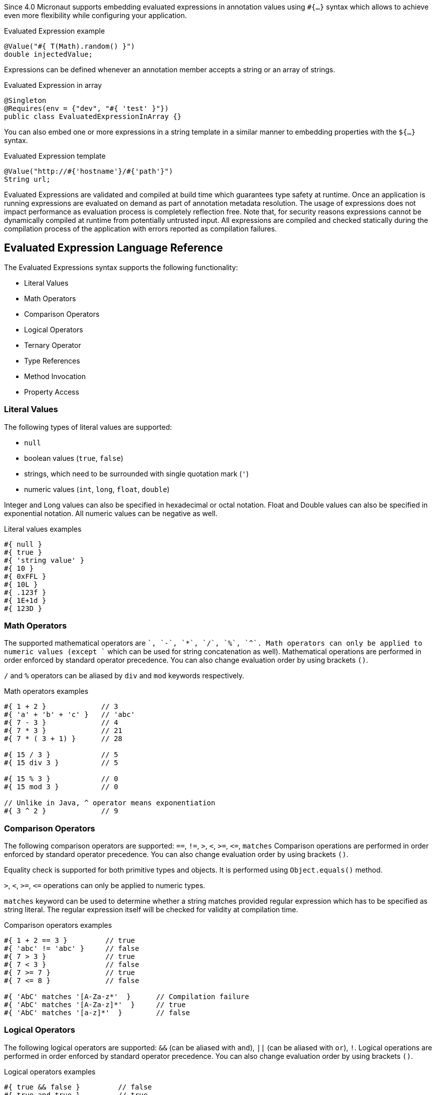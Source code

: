 Since 4.0 Micronaut supports embedding evaluated expressions in annotation values using `#{...}` syntax which
allows to achieve even more flexibility while configuring your application.

.Evaluated Expression example
[source,groovy]
----
@Value("#{ T(Math).random() }")
double injectedValue;
----

Expressions can be defined whenever an annotation member accepts a string or an array of strings.

.Evaluated Expression in array
[source,java]
----
@Singleton
@Requires(env = {"dev", "#{ 'test' }"})
public class EvaluatedExpressionInArray {}
----

You can also embed one or more expressions in a string template in a similar manner to embedding properties with the `${...}` syntax.

.Evaluated Expression template
[source,groovy]
----
@Value("http://#{'hostname'}/#{'path'}")
String url;
----

Evaluated Expressions are validated and compiled at build time which guarantees type safety at runtime.
Once an application is running expressions are evaluated on demand as part of annotation metadata resolution. The
usage of expressions does not impact performance as evaluation process is completely reflection free.
Note that, for security reasons expressions cannot be dynamically compiled at runtime from potentially untrusted
input. All expressions are compiled and checked statically during the compilation process of the application with
errors reported as compilation failures.

== Evaluated Expression Language Reference

The Evaluated Expressions syntax supports the following functionality:

* Literal Values
* Math Operators
* Comparison Operators
* Logical Operators
* Ternary Operator
* Type References
* Method Invocation
* Property Access

=== Literal Values

The following types of literal values are supported:

* `null`
* boolean values (`true`, `false`)
* strings, which need to be surrounded with single quotation mark (`'`)
* numeric values (`int`, `long`, `float`, `double`)

Integer and Long values can also be specified in hexadecimal or octal notation. Float and Double values can also be
specified in exponential notation. All numeric values can be negative as well.

.Literal values examples
[source]
----
#{ null }
#{ true }
#{ 'string value' }
#{ 10 }
#{ 0xFFL }
#{ 10L }
#{ .123f }
#{ 1E+1d }
#{ 123D }
----

=== Math Operators

The supported mathematical operators are `+`, `-`, `*`, `/`, `%`, `^`. Math operators can only be applied to numeric
values (except `+` which can be used for string concatenation as well). Mathematical operations are performed in order
enforced by standard operator precedence. You can also change evaluation order by using brackets `()`.

`/` and `%` operators can be aliased by `div` and `mod` keywords respectively.

.Math operators examples
[source]
----
#{ 1 + 2 }             // 3
#{ 'a' + 'b' + 'c' }   // 'abc'
#{ 7 - 3 }             // 4
#{ 7 * 3 }             // 21
#{ 7 * ( 3 + 1) }      // 28

#{ 15 / 3 }            // 5
#{ 15 div 3 }          // 5

#{ 15 % 3 }            // 0
#{ 15 mod 3 }          // 0

// Unlike in Java, ^ operator means exponentiation
#{ 3 ^ 2 }             // 9
----

=== Comparison Operators

The following comparison operators are supported: `==`, `!=`, `>`, `<`, `>=`, `\<=`, `matches`
Comparison operations are performed in order enforced by standard operator precedence.
You can also change evaluation order by using brackets `()`.

Equality check is supported for both primitive types and objects. It is performed using `Object.equals()` method.

`>`, `<`, `>=`, `\<=` operations can only be applied to numeric types.

`matches` keyword can be used to determine whether a string matches provided regular expression which has to
be specified as string literal. The regular expression itself will be checked for validity at compilation time.

.Comparison operators examples
[source]
----
#{ 1 + 2 == 3 }         // true
#{ 'abc' != 'abc' }     // false
#{ 7 > 3 }              // true
#{ 7 < 3 }              // false
#{ 7 >= 7 }             // true
#{ 7 <= 8 }             // false

#{ 'AbC' matches '[A-Za-z*'  }      // Compilation failure
#{ 'AbC' matches '[A-Za-z]*'  }     // true
#{ 'AbC' matches '[a-z]*'  }        // false
----

=== Logical Operators

The following logical operators are supported: `&&` (can be aliased with `and`), `||` (can be aliased with `or`),
`!`. Logical operations are performed in order enforced by standard operator precedence.
You can also change evaluation order by using brackets `()`.

.Logical operators examples
[source]
----
#{ true && false }         // false
#{ true and true }         // true

#{ true || false }         // true
#{ false or false }        // false

#{ !false }                // true
#{ !!true }                // true
----

=== Ternary Operator

A standard ternary operator is supported to allow specifying if-then-else conditional logic in expression

[source]
----
condition ? thenBranch : elseBranch
----

where `condition` evaluation should provide boolean value, and the complexity of `then` and `else` branches is not
limited.

.Ternary operator examples
[source]
----
#{ 15 > 10 ? 'a' : 'b' }    // 'a'
#{ 15 >= 16 ? 'a' : 'b' }   // 'b'
----

=== Type References

A predefined syntax construct `T(...)` can be used to reference a class. The value inside brackets should be fully
qualified class name (including the package name). The only exception is `java.lang.*` classes which can be referenced
directly by only specifying the simple class name. Primitive types can not be referenced.

Type References are evaluated in different ways depending on the context.

==== Simple type reference

A simple type reference is resolved as a `Class<?>` object.

.Type reference example
[source]
----
#{ T(java.lang.String) }    // String.class
----

Same rule applies if type reference is specified as method argument.

==== Type check with `instanceof`

Type Reference can be used as right-hand side part of `instanceof` operator

.Type check example
[source]
----
#{ 'abc' instanceof T(String) }  // true
----

which is equivalent to the following Java code and will be evaluated as boolean value:

[source]
----
"abc" instanceof String
----

==== Static method invocation

Type Reference can be used to invoke static method of a class

.Static method invocation
[source]
----
#{ T(Math).random() }
----

=== Expression Evaluation Context

By default, the only methods you can invoke inside Evaluated Expressions are static methods using type references.

To invoke non-static methods, you need to place `@EvaluatedExpressionContext` annotation on a class owning the
method you want to invoke inside expression. In this case the annotated class is registered within evaluation context
which makes its methods and properties available for referencing in evaluated expressions. Any context reference
needs to be prefixed with `#` sign.

Consider the following example:

.User-defined evaluated expression context
[source, java]
----
import io.micronaut.context.annotation.EvaluatedExpressionContext;
import jakarta.inject.Singleton;
import java.util.Random;

@EvaluatedExpressionContext
public class CustomEvaluationContext {

    public int generateRandom(int min, int max) {
        return new Random().nextInt(max - min) + min;
    }

}
----

Method `generateRandom(int, int)` can now be used within Evaluated Expression in the following way:

.Usage of user-defined evaluated expression context
[source, java]
----
import io.micronaut.context.annotation.Value;
import jakarta.inject.Singleton;

@Singleton
public class ContextConsumer {

    @Value("#{ #generateRandom(1, 10) }")
    public int randomField;

}
----

Note that annotating a class with `@EvaluatedExpressionContext` makes it a bean. By default, it will be treated as
singleton, but you can specify an alternative scope if required. At runtime, the bean will be retrieved from
application context and respective method will be invoked.

If a matching method is not found within evaluation context at compilation time, the compilation will fail. A
compilation error will also occur if multiple suitable methods are found in the evaluation context, keep that in mind
if you annotate multiple classes with `@EvaluatedExpressionContext`.

The methods will be considered ambiguous (leading to compilation failure) when their names are the same and list of
provided arguments matches multiple methods parameters.

The class annotated with `@EvaluatedExpressionContext` needs to reside within the same module as the classes referencing
its methods or properties.

Annotating a class with `@EvaluatedExpressionContext` makes its methods and properties available for evaluated
expressions within any annotation. However, you can also specify evaluation context scoped to concrete annotation or
annotation member using `@AnnotationExpressionContext`.

.Usage of annotation level evaluated expression context
[source, java]
----
import jakarta.inject.Singleton;
import io.micronaut.context.annotation.AnnotationExpressionContext;

@Singleton
@CustomAnnotation(value = "#{ #firstValue() + #secondValue() }")
class Expr {
}

@Singleton
class AnnotationContext {
    String firstValue() {
        return "fist value";
    }
}

@Singleton
class AnnotationMemberContext {
    String secondValue() {
        return "second value";
    }
}

@AnnotationExpressionContext(AnnotationContext.class)
@interface CustomAnnotation {

    @AnnotationExpressionContext(AnnotationMemberContext.class)
    String value();
}
----

In this case the context classes need to be explicitly defined as beans to make them available for retrieval from
application context at runtime.

=== Method Invocation

You can invoke both static methods using type references, methods from evaluation context and methods on objects,
which means method chaining is supported.

.Chaining methods in expression
[source, java]
----
import io.micronaut.context.annotation.EvaluatedExpressionContext;
import io.micronaut.context.annotation.Value;
import jakarta.inject.Singleton;

@EvaluatedExpressionContext
class CustomEvaluationContext {

    public String stringValue() {
        return "stringValue";
    }

}

@Singleton
class ContextConsumer {

    @Value("#{ #stringValue().length() }")
    public int stringLength;

}
----

Varargs methods invocation is supported as well. Note that if last parameter of a method is an array, you can still
invoke it providing list of arguments separated by comma without explicitly wrapping it into array. So in this case
it will be treated in same way as if last method argument was explicitly specified as varargs parameter.

.Invoking varargs methods in expressions
[source, java]
----
import io.micronaut.context.annotation.EvaluatedExpressionContext;
import io.micronaut.context.annotation.Value;
import jakarta.inject.Singleton;

@EvaluatedExpressionContext
class CustomEvaluationContext {

    public int countIntegers(int... values) {
        return values.length;
    }

    public int countStrings(String[] values) {
        return values.length;
    }

}

@Singleton
class ContextConsumer {

    @Value("#{ #countIntegers(1, 2, 3) }")
    public int totalIntegers;

    @Value("#{ #countStrings('a', 'b', 'c') }")
    public int totalStrings;

}
----

=== Property Access

JavaBean properties can be accessed simply be referencing their names from evaluation context prefixed with `#`. Bean
properties can also be chained with dot in the same way as methods.

.Accessing bean properties in expressions
[source, java]
----
import io.micronaut.context.annotation.EvaluatedExpressionContext;
import io.micronaut.context.annotation.Value;
import jakarta.inject.Singleton;

@EvaluatedExpressionContext
class CustomEvaluationContext {

    public String getName() {
        return "Bob";
    }

    public int getAge() {
        return 25;
    }

}

@Singleton
class ContextConsumer {

    @Value("#{ 'Name is ' + #name + ', age is ' + #age }")
    public String value;

}
----
